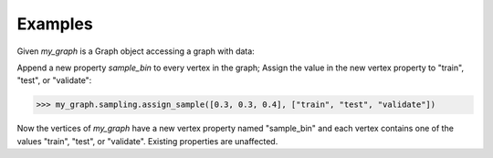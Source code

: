 Examples
--------
Given *my_graph* is a Graph object accessing a graph with data:

.. only:: html

    .. code::

        >>> my_graph = atk.get_graph('my_graph')
        >>> my_graph.query.gremlin("g.V [0..2]")
        {u'results': [{u'_vid': 4, u'source': 3, u'_type': u'vertex', u'_id': 30208, u'_label': u'vertex'}, {u'_vid': 3, u'source': 2, u'_type': u'vertex', u'_id': 19992, u'_label': u'vertex'}, {u'_vid': 1, u'source': 1, u'_type': u'vertex', u'_id': 23384, u'_label': u'vertex'}], u'run_time_seconds': 2.165}

.. only:: latex

    .. code::

        >>> my_graph = atk.get_graph('my_graph')
        >>> my_graph.query.gremlin("g.V [0..2]")
        {u'results':
          [{u'_vid': 4,
            u'source': 3,
            u'_type':
            u'vertex',
            u'_id': 30208,
            u'_label':
            u'vertex'},
           {u'_vid': 3,
            u'source': 2,
            u'_type':
            u'vertex',
            u'_id': 19992,
            u'_label':
            u'vertex'},
           {u'_vid': 1,
            u'source': 1,
            u'_type':
            u'vertex',
            u'_id': 23384,
            u'_label':
            u'vertex'}],
            u'run_time_seconds': 2.165}

Append a new property *sample_bin* to every vertex in the graph;
Assign the value in the new vertex property to "train", "test", or "validate":

.. code::

    >>> my_graph.sampling.assign_sample([0.3, 0.3, 0.4], ["train", "test", "validate"])

Now the vertices of *my_graph* have a new vertex property named "sample_bin"
and each vertex contains one of the values "train", "test", or "validate".
Existing properties are unaffected.

.. only:: html

    .. code::

        >>> my_graph.query.gremlin("g.V [0..2]")
        {u'results': [
        {u'_vid': 4, u'source': 3, u'_type': u'vertex', u'_id': 30208, u'_label': u'vertex', u'sample_bin': u'train'},
        {u'_vid': 3, u'source': 2, u'_type': u'vertex', u'_id': 19992, u'_label': u'vertex', u'sample_bin': u'test'},
        {u'_vid': 1, u'source': 1, u'_type': u'vertex', u'_id': 23384, u'_label': u'vertex', u'sample_bin': u'validate'}],
         u'run_time_seconds': 2.165}

.. only:: latex

    .. code::

        >>> my_graph.query.gremlin("g.V [0..2]")
        {u'results': [
        {u'_vid': 4,
         u'source': 3,
         u'_type':
         u'vertex',
         u'_id': 30208,
         u'_label':
         u'vertex',
         u'sample_bin':
         u'train'},
        {u'_vid': 3,
         u'source': 2,
         u'_type':
         u'vertex',
         u'_id': 19992,
         u'_label':
         u'vertex',
         u'sample_bin':
         u'test'},
        {u'_vid': 1,
         u'source': 1,
         u'_type':
         u'vertex',
         u'_id': 23384,
         u'_label':
         u'vertex',
         u'sample_bin':
         u'validate'}],
         u'run_time_seconds': 2.165}

